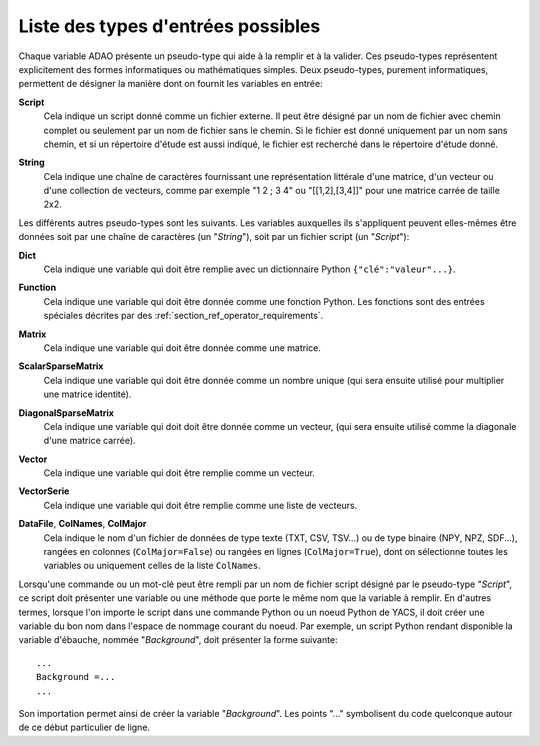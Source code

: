 ..
   Copyright (C) 2008-2019 EDF R&D

   This file is part of SALOME ADAO module.

   This library is free software; you can redistribute it and/or
   modify it under the terms of the GNU Lesser General Public
   License as published by the Free Software Foundation; either
   version 2.1 of the License, or (at your option) any later version.

   This library is distributed in the hope that it will be useful,
   but WITHOUT ANY WARRANTY; without even the implied warranty of
   MERCHANTABILITY or FITNESS FOR A PARTICULAR PURPOSE.  See the GNU
   Lesser General Public License for more details.

   You should have received a copy of the GNU Lesser General Public
   License along with this library; if not, write to the Free Software
   Foundation, Inc., 59 Temple Place, Suite 330, Boston, MA  02111-1307 USA

   See http://www.salome-platform.org/ or email : webmaster.salome@opencascade.com

   Author: Jean-Philippe Argaud, jean-philippe.argaud@edf.fr, EDF R&D

.. _section_ref_entry_types:

Liste des types d'entrées possibles
-----------------------------------

Chaque variable ADAO présente un pseudo-type qui aide à la remplir et à la
valider. Ces pseudo-types représentent explicitement des formes informatiques ou
mathématiques simples. Deux pseudo-types, purement informatiques, permettent de
désigner la manière dont on fournit les variables en entrée:

.. index:: single: Script

**Script**
    Cela indique un script donné comme un fichier externe. Il peut être désigné
    par un nom de fichier avec chemin complet ou seulement par un nom de fichier
    sans le chemin. Si le fichier est donné uniquement par un nom sans chemin,
    et si un répertoire d'étude est aussi indiqué, le fichier est recherché dans
    le répertoire d'étude donné.

.. index:: single: String

**String**
    Cela indique une chaîne de caractères fournissant une représentation
    littérale d'une matrice, d'un vecteur ou d'une collection de vecteurs, comme
    par exemple "1 2 ; 3 4" ou "[[1,2],[3,4]]" pour une matrice carrée de taille
    2x2.

Les différents autres pseudo-types sont les suivants. Les variables auxquelles
ils s'appliquent peuvent elles-mêmes être données soit par une chaîne de
caractères (un "*String*"), soit par un fichier script (un "*Script*"):

.. index:: single: Dict

**Dict**
    Cela indique une variable qui doit être remplie avec un dictionnaire Python
    ``{"clé":"valeur"...}``.

.. index:: single: Function

**Function**
    Cela indique une variable qui doit être donnée comme une fonction Python.
    Les fonctions sont des entrées spéciales décrites par des
    :ref:`section_ref_operator_requirements`.

.. index:: single: Matrix

**Matrix**
    Cela indique une variable qui doit être donnée comme une matrice.

.. index:: single: ScalarSparseMatrix

**ScalarSparseMatrix**
    Cela indique une variable qui doit être donnée comme un nombre unique (qui
    sera ensuite utilisé pour multiplier une matrice identité).

.. index:: single: DiagonalSparseMatrix

**DiagonalSparseMatrix**
    Cela indique une variable qui doit doit être donnée comme un vecteur, (qui
    sera ensuite utilisé comme la diagonale d'une matrice carrée).

.. index:: single: Vector

**Vector**
    Cela indique une variable qui doit être remplie comme un vecteur.

.. index:: single: VectorSerie

**VectorSerie**
    Cela indique une variable qui doit être remplie comme une liste de vecteurs.

.. index:: single: DataFile
.. index:: single: ColNames
.. index:: single: ColMajor

**DataFile**, **ColNames**, **ColMajor**
    Cela indique le nom d'un fichier de données de type texte (TXT, CSV,
    TSV...) ou de type binaire (NPY, NPZ, SDF...), rangées en colonnes
    (``ColMajor=False``) ou rangées en lignes (``ColMajor=True``), dont on
    sélectionne toutes les variables ou uniquement celles de la liste
    ``ColNames``.

Lorsqu'une commande ou un mot-clé peut être rempli par un nom de fichier script
désigné par le pseudo-type "*Script*", ce script doit présenter une variable ou
une méthode que porte le même nom que la variable à remplir. En d'autres
termes, lorsque l'on importe le script dans une commande Python ou un noeud
Python de YACS, il doit créer une variable du bon nom dans l'espace de nommage
courant du noeud. Par exemple, un script Python rendant disponible la variable
d'ébauche, nommée "*Background*", doit présenter la forme suivante::

    ...
    Background =...
    ...

Son importation permet ainsi de créer la variable "*Background*". Les points
"..." symbolisent du code quelconque autour de ce début particulier de ligne.

